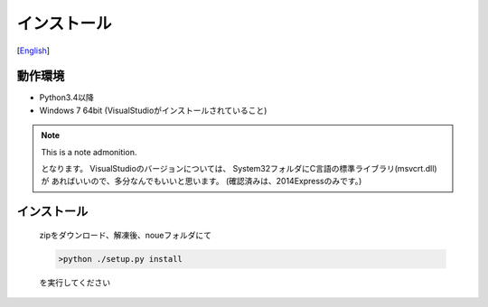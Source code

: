 =================
インストール
=================
[`English <../eng/02.install.rst>`_]


動作環境
-------


* Python3.4以降
* Windows 7 64bit (VisualStudioがインストールされていること)

.. note:: This is a note admonition.

   となります。
   VisualStudioのバージョンについては、
   System32フォルダにC言語の標準ライブラリ(msvcrt.dll)が
   あればいいので、多分なんでもいいと思います。
   (確認済みは、2014Expressのみです。)


インストール
-----------

 | zipをダウンロード、解凍後、noueフォルダにて

 .. code:: output

   >python ./setup.py install

 | を実行してください




